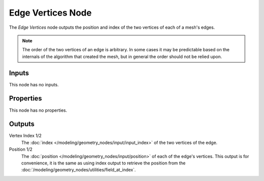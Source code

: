 .. index:: Geometry Nodes; Edge Vertices
.. _bpy.types.GeometryNodeInputMeshEdgeVertices:

******************
Edge Vertices Node
******************

.. figure:: /images/node-types_GeometryNodeInputMeshEdgeVertices.webp
   :align: right
   :alt: Edge Vertices Node.

The *Edge Vertices* node outputs the position and index of the two vertices of each of a mesh's edges.

.. note::

   The order of the two vertices of an edge is arbitrary. In some cases it may be predictable
   based on the internals of the algorithm that created the mesh, but in general the order should
   not be relied upon.


Inputs
======

This node has no inputs.


Properties
==========

This node has no properties.


Outputs
=======

Vertex Index 1/2
   The :doc:`index </modeling/geometry_nodes/input/input_index>` of the two vertices of the edge.

Position 1/2
   The :doc:`position </modeling/geometry_nodes/input/position>` of each of the edge's vertices.
   This output is for convenience, it is the same as using index output to retrieve the position from the
   :doc:`/modeling/geometry_nodes/utilities/field_at_index`.
